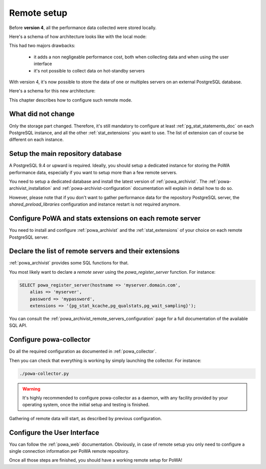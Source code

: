 .. _remote_setup:

Remote setup
============

Before **version 4**, all the performance data collected were stored locally.

Here's a schema of how architecture looks like with the local mode:

.. thumbnail:: /images/powa_4_local.svg

This had two majors drawbacks:

  - it adds a non negligeable performance cost, both when collecting data and
    when using the user interface
  - it's not possible to collect data on hot-standby servers

With version 4, it's now possible to store the data of one or multiples servers
on an external PostgreSQL database.

Here's a schema for this new architecture:

.. thumbnail:: /images/powa_4_remote.svg

This chapter describes how to configure such remote mode.

What did not change
*******************

Only the storage part changed.  Therefore, it's still mandatory to configure at
least :ref:`pg_stat_statements_doc` on each PostgreSQL instance, and all the
other :ref:`stat_extensions` you want to use.  The list of extension can of
course be different on each instance.

Setup the main repository database
**********************************

A PostgreSQL 9.4 or upward is required.  Ideally, you should setup a dedicated
instance for storing the PoWA performance data, especially if you want to setup
more than a few remote servers.

You need to setup a dedicated database and install the latest version of
:ref:`powa_archivist`.  The :ref:`powa-archivist_installation` and
:ref:`powa-archivist-configuration` documentation will explain in detail how to
do so.

However, please note that if you don't want to gather performance data for the
repository PostgreSQL server, the `shared_preload_libraries` configuration and
instance restart is not required anymore.

Configure PoWA and stats extensions on each remote server
*********************************************************

You need to install and configure :ref:`powa_archivist` and the
:ref:`stat_extensions` of your choice on each remote PostgreSQL server.

Declare the list of remote servers and their extensions
*******************************************************

:ref:`powa_archivist` provides some SQL functions for that.

You most likely want to declare a *remote sever* using the
`powa_register_server` function.  For instance:

.. code-block:: sql

    SELECT powa_register_server(hostname => 'myserver.domain.com',
        alias => 'myserver',
        password => 'mypassword',
        extensions => '{pg_stat_kcache,pg_qualstats,pg_wait_sampling}');

You can consult the :ref:`powa_archivist_remote_servers_configuration` page
for a full documentation of the available SQL API.

Configure powa-collector
************************

Do all the required configuration as documented in :ref:`powa_collector`.

Then you can check that everything is working by simply launching the
collector.  For instance:

.. code-block:: bash

    ./powa-collector.py

.. warning::

    It's highly recommended to configure powa-collector as a daemon, with any
    facility provided by your operating system, once the initial setup and
    testing is finished.

Gathering of remote data will start, as described by previous configuration.

Configure the User Interface
****************************

You can follow the :ref:`powa_web` documentation.  Obviously, in case of remote
setup you only need to configure a single connection information per PoWA
remote repository.


Once all those steps are finished, you should have a working remote setup for
PoWA!
